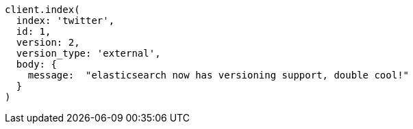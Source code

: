 [source, ruby]
----
client.index(
  index: 'twitter',
  id: 1,
  version: 2,
  version_type: 'external',
  body: {
    message:  "elasticsearch now has versioning support, double cool!"
  }
)
----
